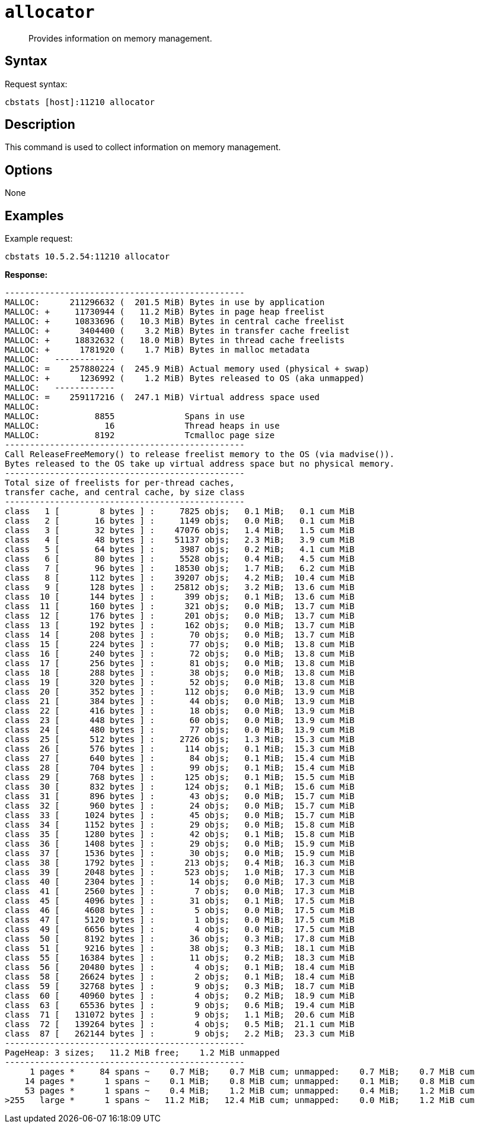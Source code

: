 [#cbstats-allocator]
= [.cmd]`allocator`

[abstract]
Provides information on memory management.

== Syntax

Request syntax:

----
cbstats [host]:11210 allocator
----

== Description

This command is used to collect information on memory management.

== Options

None

== Examples

Example request:

----
cbstats 10.5.2.54:11210 allocator
----

*Response:*

----
------------------------------------------------
MALLOC:      211296632 (  201.5 MiB) Bytes in use by application
MALLOC: +     11730944 (   11.2 MiB) Bytes in page heap freelist
MALLOC: +     10833696 (   10.3 MiB) Bytes in central cache freelist
MALLOC: +      3404400 (    3.2 MiB) Bytes in transfer cache freelist
MALLOC: +     18832632 (   18.0 MiB) Bytes in thread cache freelists
MALLOC: +      1781920 (    1.7 MiB) Bytes in malloc metadata
MALLOC:   ------------
MALLOC: =    257880224 (  245.9 MiB) Actual memory used (physical + swap)
MALLOC: +      1236992 (    1.2 MiB) Bytes released to OS (aka unmapped)
MALLOC:   ------------
MALLOC: =    259117216 (  247.1 MiB) Virtual address space used
MALLOC:
MALLOC:           8855              Spans in use
MALLOC:             16              Thread heaps in use
MALLOC:           8192              Tcmalloc page size
------------------------------------------------
Call ReleaseFreeMemory() to release freelist memory to the OS (via madvise()).
Bytes released to the OS take up virtual address space but no physical memory.
------------------------------------------------
Total size of freelists for per-thread caches,
transfer cache, and central cache, by size class
------------------------------------------------
class   1 [        8 bytes ] :     7825 objs;   0.1 MiB;   0.1 cum MiB
class   2 [       16 bytes ] :     1149 objs;   0.0 MiB;   0.1 cum MiB
class   3 [       32 bytes ] :    47076 objs;   1.4 MiB;   1.5 cum MiB
class   4 [       48 bytes ] :    51137 objs;   2.3 MiB;   3.9 cum MiB
class   5 [       64 bytes ] :     3987 objs;   0.2 MiB;   4.1 cum MiB
class   6 [       80 bytes ] :     5528 objs;   0.4 MiB;   4.5 cum MiB
class   7 [       96 bytes ] :    18530 objs;   1.7 MiB;   6.2 cum MiB
class   8 [      112 bytes ] :    39207 objs;   4.2 MiB;  10.4 cum MiB
class   9 [      128 bytes ] :    25812 objs;   3.2 MiB;  13.6 cum MiB
class  10 [      144 bytes ] :      399 objs;   0.1 MiB;  13.6 cum MiB
class  11 [      160 bytes ] :      321 objs;   0.0 MiB;  13.7 cum MiB
class  12 [      176 bytes ] :      201 objs;   0.0 MiB;  13.7 cum MiB
class  13 [      192 bytes ] :      162 objs;   0.0 MiB;  13.7 cum MiB
class  14 [      208 bytes ] :       70 objs;   0.0 MiB;  13.7 cum MiB
class  15 [      224 bytes ] :       77 objs;   0.0 MiB;  13.8 cum MiB
class  16 [      240 bytes ] :       72 objs;   0.0 MiB;  13.8 cum MiB
class  17 [      256 bytes ] :       81 objs;   0.0 MiB;  13.8 cum MiB
class  18 [      288 bytes ] :       38 objs;   0.0 MiB;  13.8 cum MiB
class  19 [      320 bytes ] :       52 objs;   0.0 MiB;  13.8 cum MiB
class  20 [      352 bytes ] :      112 objs;   0.0 MiB;  13.9 cum MiB
class  21 [      384 bytes ] :       44 objs;   0.0 MiB;  13.9 cum MiB
class  22 [      416 bytes ] :       18 objs;   0.0 MiB;  13.9 cum MiB
class  23 [      448 bytes ] :       60 objs;   0.0 MiB;  13.9 cum MiB
class  24 [      480 bytes ] :       77 objs;   0.0 MiB;  13.9 cum MiB
class  25 [      512 bytes ] :     2726 objs;   1.3 MiB;  15.3 cum MiB
class  26 [      576 bytes ] :      114 objs;   0.1 MiB;  15.3 cum MiB
class  27 [      640 bytes ] :       84 objs;   0.1 MiB;  15.4 cum MiB
class  28 [      704 bytes ] :       99 objs;   0.1 MiB;  15.4 cum MiB
class  29 [      768 bytes ] :      125 objs;   0.1 MiB;  15.5 cum MiB
class  30 [      832 bytes ] :      124 objs;   0.1 MiB;  15.6 cum MiB
class  31 [      896 bytes ] :       43 objs;   0.0 MiB;  15.7 cum MiB
class  32 [      960 bytes ] :       24 objs;   0.0 MiB;  15.7 cum MiB
class  33 [     1024 bytes ] :       45 objs;   0.0 MiB;  15.7 cum MiB
class  34 [     1152 bytes ] :       29 objs;   0.0 MiB;  15.8 cum MiB
class  35 [     1280 bytes ] :       42 objs;   0.1 MiB;  15.8 cum MiB
class  36 [     1408 bytes ] :       29 objs;   0.0 MiB;  15.9 cum MiB
class  37 [     1536 bytes ] :       30 objs;   0.0 MiB;  15.9 cum MiB
class  38 [     1792 bytes ] :      213 objs;   0.4 MiB;  16.3 cum MiB
class  39 [     2048 bytes ] :      523 objs;   1.0 MiB;  17.3 cum MiB
class  40 [     2304 bytes ] :       14 objs;   0.0 MiB;  17.3 cum MiB
class  41 [     2560 bytes ] :        7 objs;   0.0 MiB;  17.3 cum MiB
class  45 [     4096 bytes ] :       31 objs;   0.1 MiB;  17.5 cum MiB
class  46 [     4608 bytes ] :        5 objs;   0.0 MiB;  17.5 cum MiB
class  47 [     5120 bytes ] :        1 objs;   0.0 MiB;  17.5 cum MiB
class  49 [     6656 bytes ] :        4 objs;   0.0 MiB;  17.5 cum MiB
class  50 [     8192 bytes ] :       36 objs;   0.3 MiB;  17.8 cum MiB
class  51 [     9216 bytes ] :       38 objs;   0.3 MiB;  18.1 cum MiB
class  55 [    16384 bytes ] :       11 objs;   0.2 MiB;  18.3 cum MiB
class  56 [    20480 bytes ] :        4 objs;   0.1 MiB;  18.4 cum MiB
class  58 [    26624 bytes ] :        2 objs;   0.1 MiB;  18.4 cum MiB
class  59 [    32768 bytes ] :        9 objs;   0.3 MiB;  18.7 cum MiB
class  60 [    40960 bytes ] :        4 objs;   0.2 MiB;  18.9 cum MiB
class  63 [    65536 bytes ] :        9 objs;   0.6 MiB;  19.4 cum MiB
class  71 [   131072 bytes ] :        9 objs;   1.1 MiB;  20.6 cum MiB
class  72 [   139264 bytes ] :        4 objs;   0.5 MiB;  21.1 cum MiB
class  87 [   262144 bytes ] :        9 objs;   2.2 MiB;  23.3 cum MiB
------------------------------------------------
PageHeap: 3 sizes;   11.2 MiB free;    1.2 MiB unmapped
------------------------------------------------
     1 pages *     84 spans ~    0.7 MiB;    0.7 MiB cum; unmapped:    0.7 MiB;    0.7 MiB cum
    14 pages *      1 spans ~    0.1 MiB;    0.8 MiB cum; unmapped:    0.1 MiB;    0.8 MiB cum
    53 pages *      1 spans ~    0.4 MiB;    1.2 MiB cum; unmapped:    0.4 MiB;    1.2 MiB cum
>255   large *      1 spans ~   11.2 MiB;   12.4 MiB cum; unmapped:    0.0 MiB;    1.2 MiB cum
----

